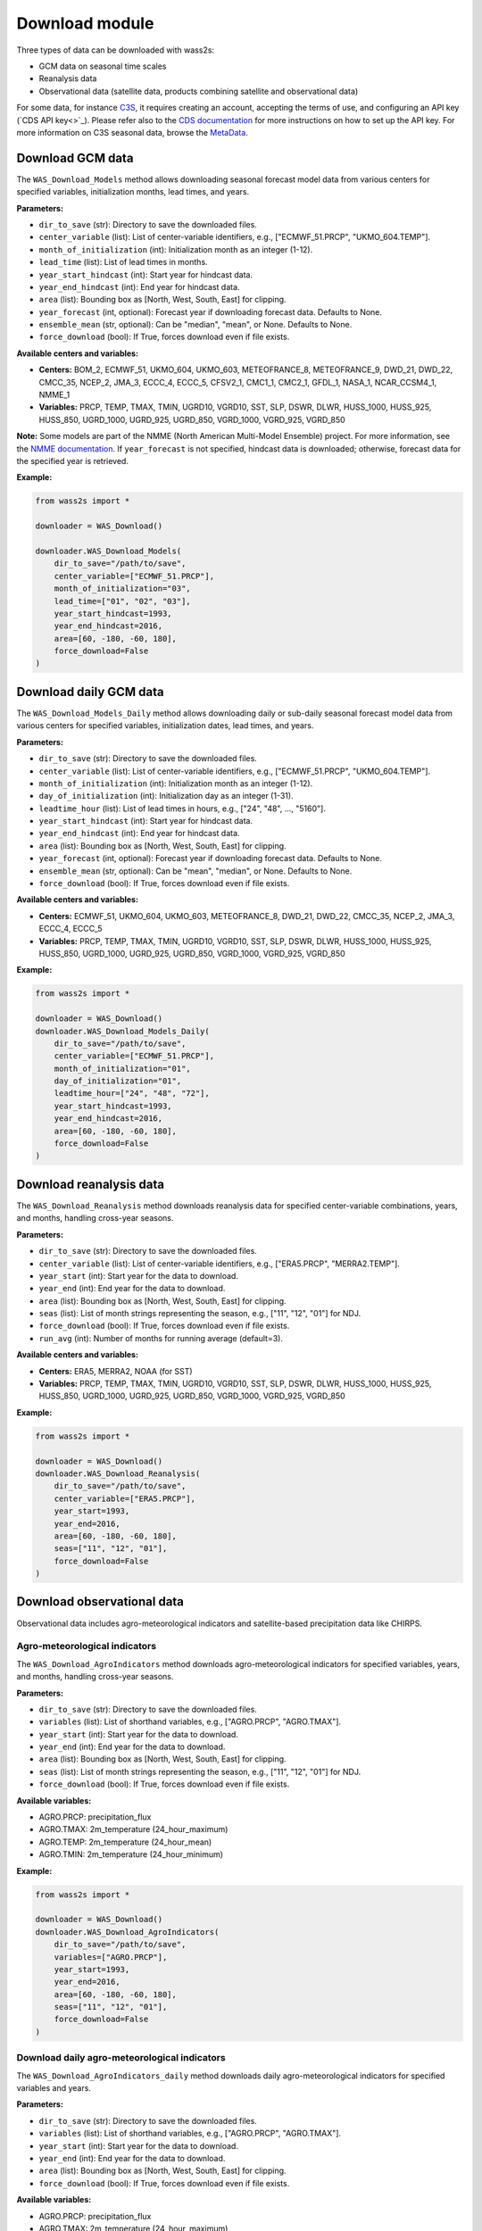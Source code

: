 ----------------
Download module
----------------

Three types of data can be downloaded with wass2s:

- GCM data on seasonal time scales
- Reanalysis data
- Observational data (satellite data, products combining satellite and observational data)

For some data, for instance `C3S <https://cds.climate.copernicus.eu/>`_, it requires creating an account, accepting the terms of use, and configuring an API key (`CDS API key<>`_). 
Please refer also to the `CDS documentation <https://cds.climate.copernicus.eu/api-how-to>`_ for more instructions on how to set up the API key. 
For more information on C3S seasonal data, browse the `MetaData <https://confluence.ecmwf.int/display/CKB/Description+of+the+C3S+seasonal+multi-system>`_.

==============================================
Download GCM data
==============================================

The ``WAS_Download_Models`` method allows downloading seasonal forecast model data from various centers for specified variables, initialization months, lead times, and years.

**Parameters:**

- ``dir_to_save`` (str): Directory to save the downloaded files.
- ``center_variable`` (list): List of center-variable identifiers, e.g., ["ECMWF_51.PRCP", "UKMO_604.TEMP"].
- ``month_of_initialization`` (int): Initialization month as an integer (1-12).
- ``lead_time`` (list): List of lead times in months.
- ``year_start_hindcast`` (int): Start year for hindcast data.
- ``year_end_hindcast`` (int): End year for hindcast data.
- ``area`` (list): Bounding box as [North, West, South, East] for clipping.
- ``year_forecast`` (int, optional): Forecast year if downloading forecast data. Defaults to None.
- ``ensemble_mean`` (str, optional): Can be "median", "mean", or None. Defaults to None.
- ``force_download`` (bool): If True, forces download even if file exists.

**Available centers and variables:**

- **Centers:** BOM_2, ECMWF_51, UKMO_604, UKMO_603, METEOFRANCE_8, METEOFRANCE_9, DWD_21, DWD_22, CMCC_35, NCEP_2, JMA_3, ECCC_4, ECCC_5, CFSV2_1, CMC1_1, CMC2_1, GFDL_1, NASA_1, NCAR_CCSM4_1, NMME_1
- **Variables:** PRCP, TEMP, TMAX, TMIN, UGRD10, VGRD10, SST, SLP, DSWR, DLWR, HUSS_1000, HUSS_925, HUSS_850, UGRD_1000, UGRD_925, UGRD_850, VGRD_1000, VGRD_925, VGRD_850

**Note:** Some models are part of the NMME (North American Multi-Model Ensemble) project. For more information, see the `NMME documentation <https://www.cpc.ncep.noaa.gov/products/NMME/>`_. 
If ``year_forecast`` is not specified, hindcast data is downloaded; otherwise, forecast data for the specified year is retrieved.

**Example:**

.. code-block:: python

    from wass2s import *

    downloader = WAS_Download()

    downloader.WAS_Download_Models(
        dir_to_save="/path/to/save",
        center_variable=["ECMWF_51.PRCP"],
        month_of_initialization="03",
        lead_time=["01", "02", "03"],
        year_start_hindcast=1993,
        year_end_hindcast=2016,
        area=[60, -180, -60, 180],
        force_download=False
    )

==============================================
Download daily GCM data
==============================================

The ``WAS_Download_Models_Daily`` method allows downloading daily or sub-daily seasonal forecast model data from various centers for specified variables, initialization dates, lead times, and years.

**Parameters:**

- ``dir_to_save`` (str): Directory to save the downloaded files.
- ``center_variable`` (list): List of center-variable identifiers, e.g., ["ECMWF_51.PRCP", "UKMO_604.TEMP"].
- ``month_of_initialization`` (int): Initialization month as an integer (1-12).
- ``day_of_initialization`` (int): Initialization day as an integer (1-31).
- ``leadtime_hour`` (list): List of lead times in hours, e.g., ["24", "48", ..., "5160"].
- ``year_start_hindcast`` (int): Start year for hindcast data.
- ``year_end_hindcast`` (int): End year for hindcast data.
- ``area`` (list): Bounding box as [North, West, South, East] for clipping.
- ``year_forecast`` (int, optional): Forecast year if downloading forecast data. Defaults to None.
- ``ensemble_mean`` (str, optional): Can be "mean", "median", or None. Defaults to None.
- ``force_download`` (bool): If True, forces download even if file exists.

**Available centers and variables:**

- **Centers:** ECMWF_51, UKMO_604, UKMO_603, METEOFRANCE_8, DWD_21, DWD_22, CMCC_35, NCEP_2, JMA_3, ECCC_4, ECCC_5
- **Variables:** PRCP, TEMP, TMAX, TMIN, UGRD10, VGRD10, SST, SLP, DSWR, DLWR, HUSS_1000, HUSS_925, HUSS_850, UGRD_1000, UGRD_925, UGRD_850, VGRD_1000, VGRD_925, VGRD_850

**Example:**

.. code-block:: python

    from wass2s import *

    downloader = WAS_Download()
    downloader.WAS_Download_Models_Daily(
        dir_to_save="/path/to/save",
        center_variable=["ECMWF_51.PRCP"],
        month_of_initialization="01",
        day_of_initialization="01",
        leadtime_hour=["24", "48", "72"],
        year_start_hindcast=1993,
        year_end_hindcast=2016,
        area=[60, -180, -60, 180],
        force_download=False
    )

==============================================
Download reanalysis data
==============================================

The ``WAS_Download_Reanalysis`` method downloads reanalysis data for specified center-variable combinations, years, and months, handling cross-year seasons.

**Parameters:**

- ``dir_to_save`` (str): Directory to save the downloaded files.
- ``center_variable`` (list): List of center-variable identifiers, e.g., ["ERA5.PRCP", "MERRA2.TEMP"].
- ``year_start`` (int): Start year for the data to download.
- ``year_end`` (int): End year for the data to download.
- ``area`` (list): Bounding box as [North, West, South, East] for clipping.
- ``seas`` (list): List of month strings representing the season, e.g., ["11", "12", "01"] for NDJ.
- ``force_download`` (bool): If True, forces download even if file exists.
- ``run_avg`` (int): Number of months for running average (default=3).

**Available centers and variables:**

- **Centers:** ERA5, MERRA2, NOAA (for SST)
- **Variables:** PRCP, TEMP, TMAX, TMIN, UGRD10, VGRD10, SST, SLP, DSWR, DLWR, HUSS_1000, HUSS_925, HUSS_850, UGRD_1000, UGRD_925, UGRD_850, VGRD_1000, VGRD_925, VGRD_850

**Example:**

.. code-block:: python

    from wass2s import *

    downloader = WAS_Download()
    downloader.WAS_Download_Reanalysis(
        dir_to_save="/path/to/save",
        center_variable=["ERA5.PRCP"],
        year_start=1993,
        year_end=2016,
        area=[60, -180, -60, 180],
        seas=["11", "12", "01"],
        force_download=False
    )


==============================================
Download observational data
==============================================

Observational data includes agro-meteorological indicators and satellite-based precipitation data like CHIRPS.

Agro-meteorological indicators
^^^^^^^^^^^^^^^^^^^^^^^^^^^^^^
The ``WAS_Download_AgroIndicators`` method downloads agro-meteorological indicators for specified variables, years, and months, handling cross-year seasons.

**Parameters:**

- ``dir_to_save`` (str): Directory to save the downloaded files.
- ``variables`` (list): List of shorthand variables, e.g., ["AGRO.PRCP", "AGRO.TMAX"].
- ``year_start`` (int): Start year for the data to download.
- ``year_end`` (int): End year for the data to download.
- ``area`` (list): Bounding box as [North, West, South, East] for clipping.
- ``seas`` (list): List of month strings representing the season, e.g., ["11", "12", "01"] for NDJ.
- ``force_download`` (bool): If True, forces download even if file exists.

**Available variables:**

- AGRO.PRCP: precipitation_flux
- AGRO.TMAX: 2m_temperature (24_hour_maximum)
- AGRO.TEMP: 2m_temperature (24_hour_mean)
- AGRO.TMIN: 2m_temperature (24_hour_minimum)

**Example:**

.. code-block:: python

    from wass2s import *

    downloader = WAS_Download()
    downloader.WAS_Download_AgroIndicators(
        dir_to_save="/path/to/save",
        variables=["AGRO.PRCP"],
        year_start=1993,
        year_end=2016,
        area=[60, -180, -60, 180],
        seas=["11", "12", "01"],
        force_download=False
    )

Download daily agro-meteorological indicators
^^^^^^^^^^^^^^^^^^^^^^^^^^^^^^^^^^^^^^^^^^^^^
The ``WAS_Download_AgroIndicators_daily`` method downloads daily agro-meteorological indicators for specified variables and years.

**Parameters:**

- ``dir_to_save`` (str): Directory to save the downloaded files.
- ``variables`` (list): List of shorthand variables, e.g., ["AGRO.PRCP", "AGRO.TMAX"].
- ``year_start`` (int): Start year for the data to download.
- ``year_end`` (int): End year for the data to download.
- ``area`` (list): Bounding box as [North, West, South, East] for clipping.
- ``force_download`` (bool): If True, forces download even if file exists.

**Available variables:**

- AGRO.PRCP: precipitation_flux
- AGRO.TMAX: 2m_temperature (24_hour_maximum)
- AGRO.TEMP: 2m_temperature (24_hour_mean)
- AGRO.TMIN: 2m_temperature (24_hour_minimum)

**Example:**

.. code-block:: python

    from wass2s import *

    downloader = WAS_Download()
    downloader.WAS_Download_AgroIndicators_daily(
        dir_to_save="/path/to/save",
        variables=["AGRO.PRCP"],
        year_start=1993,
        year_end=2016,
        area=[60, -180, -60, 180],
        force_download=False
    )

CHIRPS precipitation data
^^^^^^^^^^^^^^^^^^^^^^^^^^
The ``WAS_Download_CHIRPSv3`` method downloads CHIRPS v3.0 monthly precipitation data for a specified cross-year season.

**Parameters:**

- ``dir_to_save`` (str): Directory to save the downloaded files.
- ``variables`` (list): List of variables, typically ["PRCP"].
- ``year_start`` (int): Start year for the data to download.
- ``year_end`` (int): End year for the data to download.
- ``area`` (list, optional): Bounding box as [North, West, South, East] for clipping.
- ``season_months`` (list): List of month strings representing the season, e.g., ["03", "04", "05"] for MAM.
- ``force_download`` (bool): If True, forces download even if file exists.

**Note:** CHIRPS data is available for land areas between 50°S and 50°N.

**Example:**

.. code-block:: python

    from wass2s import *

    downloader = WAS_Download()
    downloader.WAS_Download_CHIRPSv3(
        dir_to_save="/path/to/save",
        variables=["PRCP"],
        year_start=1993,
        year_end=2016,
        area=[15, -20, -5, 20],  # Example for Africa
        season_months=["03", "04", "05"],
        force_download=False
    )

















